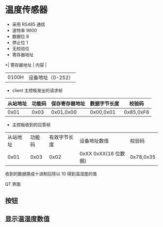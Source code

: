 
* 温度传感器
- 采用 RS485 通信
- 波特率 9600
- 数据位 8
- 停止位 1
- 无校验位
- 寄存器地址
*| 寄存器地址 | 内容              |
| 0100H      | 设备地址（0-252） |
- client 主控板发出的请求帧
| 从站地址 | 功能码 | 保存寄存器地址 | 数据字节长度 | 校验码    |
|----------+--------+----------------+--------------+-----------|
|     0x01 |   0x03 | 0x01,0x00      | 0x00,0x01   | 0x85,0xF6 |
- 主控板收到的应答帧
| 从站地址 | 功能码 | 有效字节长度 | 设备地址数值 | 校验码 |
|     0x01 |   0x03 |         0x02 | 0xXX 0xXX(16 位数据) |   0x78,0x35 |
收到的数据换成十进制后除以 10 得到温湿度的值

 QT 界面

** 按钮

** 显示温湿度数值
